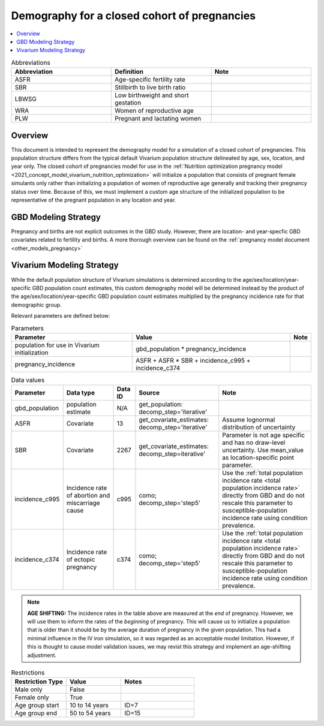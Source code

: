 .. _other_models_pregnancy_demography:

..
  Section title decorators for this document:

  ==============
  Document Title
  ==============

  Section Level 1 (#.0)
  ---------------------

  Section Level 2 (#.#)
  +++++++++++++++++++++

  Section Level 3 (#.#.#)
  ~~~~~~~~~~~~~~~~~~~~~~~

  Section Level 4
  ^^^^^^^^^^^^^^^

  Section Level 5
  '''''''''''''''

  The depth of each section level is determined by the order in which each
  decorator is encountered below. If you need an even deeper section level, just
  choose a new decorator symbol from the list here:
  https://docutils.sourceforge.io/docs/ref/rst/restructuredtext.html#sections
  And then add it to the list of decorators above.

=============================================
Demography for a closed cohort of pregnancies
=============================================

.. contents::
   :local:
   :depth: 1

.. list-table:: Abbreviations
  :widths: 15 15 15
  :header-rows: 1

  * - Abbreviation
    - Definition
    - Note
  * - ASFR
    - Age-specific fertility rate
    - 
  * - SBR
    - Stillbirth to live birth ratio
    - 
  * - LBWSG
    - Low birthweight and short gestation
    - 
  * - WRA
    - Women of reproductive age
    - 
  * - PLW 
    - Pregnant and lactating women
    - 

Overview
-------------

This document is intended to represent the demography model for a simulation of a closed cohort of pregnancies. This population structure differs from the typical default Vivarium population structure delineated by age, sex, location, and year only. The closed cohort of pregnancies model for use in the :ref:`Nutrition optimization pregnancy model <2021_concept_model_vivarium_nutrition_optimization>` will initialize a population that consists of pregnant female simulants only rather than initializing a population of women of reproductive age generally and tracking their pregnancy status over time. Because of this, we must implement a custom age structure of the initialized population to be representative of the pregnant population in any location and year.

GBD Modeling Strategy
----------------------

Pregnancy and births are not explicit outcomes in the GBD study. However, there are location- and year-specfic GBD covariates related to fertility and births. A more thorough overview can be found on the :ref:`pregnancy model document <other_models_pregnancy>`

Vivarium Modeling Strategy
----------------------------

.. todo::

  We should clarify here exactly what pregnancies are included and excluded in this demography.
  Not every person who becomes pregnant gets included in this cohort, for example chemical pregnancies
  that are undetected.
  Also, pregnancies that *are* detected but miscarry without medical complications or need for medical care
  are excluded, so it isn't quite right even to say that this is a cohort of all detected pregnancies.

While the default population structure of Vivarium simulations is determined according to the age/sex/location/year-specific GBD population count estimates, this custom demography model will be determined instead by the product of the age/sex/location/year-specific GBD population count estimates multiplied by the pregnancy incidence rate for that demographic group.

Relevant parameters are defined below:

.. list-table:: Parameters
  :header-rows: 1

  * - Parameter
    - Value
    - Note
  * - population for use in Vivarium initialization
    - gbd_population * pregnancy_incidence
    - 
  * - pregnancy_incidence
    - ASFR + ASFR * SBR + incidence_c995 + incidence_c374
    - 

.. list-table:: Data values
  :header-rows: 1

  * - Parameter
    - Data type  
    - Data ID
    - Source
    - Note
  * - gbd_population
    - population estimate
    - N/A
    - get_population: decomp_step='iterative'
    - 
  * - ASFR
    - Covariate
    - 13
    - get_covariate_estimates: decomp_step='iterative'
    - Assume lognormal distribution of uncertainty  
  * - SBR
    - Covariate
    - 2267
    - get_covariate_estimates: decomp_step=iterative'
    - Parameter is not age specific and has no draw-level uncertainty. Use mean_value as location-specific point parameter.
  * - incidence_c995
    - Incidence rate of abortion and miscarriage cause
    - c995
    - como; decomp_step='step5'
    - Use the :ref:`total population incidence rate <total population incidence rate>` directly from GBD and do not rescale this parameter to susceptible-population incidence rate using condition prevalence. 
  * - incidence_c374
    - Incidence rate of ectopic pregnancy
    - c374
    - como; decomp_step='step5'
    - Use the :ref:`total population incidence rate <total population incidence rate>` directly from GBD and do not rescale this parameter to susceptible-population incidence rate using condition prevalence.
.. note::

  **AGE SHIFTING:** The incidence rates in the table above are measured at the *end* of pregnancy. However, we will use them to inform the rates of the *beginning* of pregnancy. This will cause us to initialize a population that is older than it should be by the average duration of pregnancy in the given population. This had a minimal influence in the IV iron simulation, so it was regarded as an acceptable model limitation. However, if this is thought to cause model validation issues, we may revist this strategy and implement an age-shifting adjustment.
  
.. list-table:: Restrictions
   :widths: 15 15 20
   :header-rows: 1

   * - Restriction Type
     - Value
     - Notes
   * - Male only
     - False
     -
   * - Female only
     - True
     -
   * - Age group start
     - 10 to 14 years
     - ID=7
   * - Age group end
     - 50 to 54 years
     - ID=15

